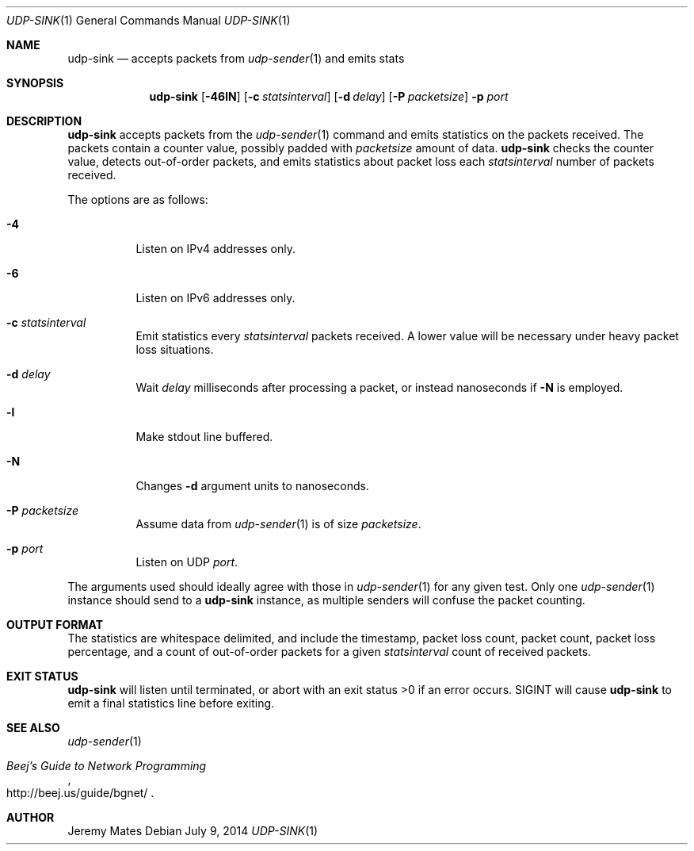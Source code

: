 .Dd July 9, 2014
.Dt UDP-SINK 1
.nh
.Os
.Sh NAME
.Nm udp-sink
.Nd accepts packets from
.Xr udp-sender 1
and emits stats
.Sh SYNOPSIS
.Nm udp-sink
.Bk -words
.Op Fl 46lN
.Op Fl c Ar statsinterval
.Op Fl d Ar delay
.Op Fl P Ar packetsize
.Fl p Ar port
.Ek
.Sh DESCRIPTION
.Nm
accepts packets from the
.Xr udp-sender 1
command and emits statistics on the packets received. The packets
contain a counter value, possibly padded with
.Ar packetsize
amount of data.
.Nm
checks the counter value, detects out-of-order packets, and emits
statistics about packet loss each
.Ar statsinterval
number of packets received.
.Pp
The options are as follows:
.Bl -tag -width Ds
.It Fl 4
Listen on IPv4 addresses only.
.It Fl 6
Listen on IPv6 addresses only.
.It Fl c Ar statsinterval
Emit statistics every
.Ar statsinterval
packets received. A lower value will be necessary under heavy packet loss
situations.
.It Fl d Ar delay
Wait
.Ar delay
milliseconds after processing a packet, or instead nanoseconds if
.Fl N
is employed.
.It Fl l
Make stdout line buffered.
.It Fl N
Changes
.Fl d
argument units to nanoseconds.
.It Fl P Ar packetsize
Assume data from
.Xr udp-sender 1
is of size
.Ar packetsize .
.It Fl p Ar port
Listen on UDP
.Ar port .
.El
.Pp
The arguments used should ideally agree with those in
.Xr udp-sender 1
for any given test. Only one 
.Xr udp-sender 1
instance should send to a
.Nm
instance, as multiple senders will confuse the packet counting.
.Sh OUTPUT FORMAT
The statistics are whitespace delimited, and include the timestamp,
packet loss count, packet count, packet loss percentage, and a count of
out-of-order packets for a given
.Ar statsinterval
count of received packets.
.Sh EXIT STATUS
.Nm
will listen until terminated, or abort with an exit status >0 if an error
occurs. SIGINT will cause
.Nm
to emit a final statistics line before exiting.
.Sh SEE ALSO
.Xr udp-sender 1
.Rs
.%T "Beej's Guide to Network Programming"
.%U http://beej.us/guide/bgnet/
.Re
.Sh AUTHOR
Jeremy Mates
